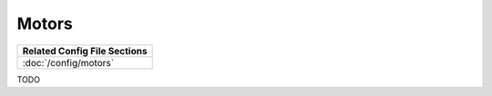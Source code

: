 Motors
======

+------------------------------------------------------------------------------+
| Related Config File Sections                                                 |
+==============================================================================+
| :doc:`/config/motors`                                                        |
+------------------------------------------------------------------------------+

TODO

